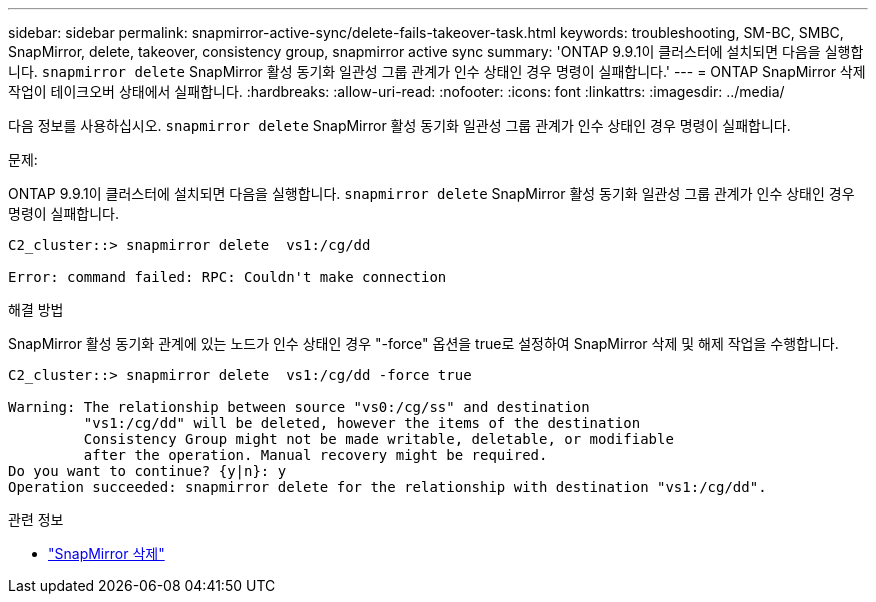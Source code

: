 ---
sidebar: sidebar 
permalink: snapmirror-active-sync/delete-fails-takeover-task.html 
keywords: troubleshooting, SM-BC, SMBC, SnapMirror, delete, takeover, consistency group, snapmirror active sync 
summary: 'ONTAP 9.9.1이 클러스터에 설치되면 다음을 실행합니다.  `snapmirror delete` SnapMirror 활성 동기화 일관성 그룹 관계가 인수 상태인 경우 명령이 실패합니다.' 
---
= ONTAP SnapMirror 삭제 작업이 테이크오버 상태에서 실패합니다.
:hardbreaks:
:allow-uri-read: 
:nofooter: 
:icons: font
:linkattrs: 
:imagesdir: ../media/


[role="lead"]
다음 정보를 사용하십시오.  `snapmirror delete` SnapMirror 활성 동기화 일관성 그룹 관계가 인수 상태인 경우 명령이 실패합니다.

.문제:
ONTAP 9.9.1이 클러스터에 설치되면 다음을 실행합니다.  `snapmirror delete` SnapMirror 활성 동기화 일관성 그룹 관계가 인수 상태인 경우 명령이 실패합니다.

....
C2_cluster::> snapmirror delete  vs1:/cg/dd

Error: command failed: RPC: Couldn't make connection
....
.해결 방법
SnapMirror 활성 동기화 관계에 있는 노드가 인수 상태인 경우 "-force" 옵션을 true로 설정하여 SnapMirror 삭제 및 해제 작업을 수행합니다.

....
C2_cluster::> snapmirror delete  vs1:/cg/dd -force true

Warning: The relationship between source "vs0:/cg/ss" and destination
         "vs1:/cg/dd" will be deleted, however the items of the destination
         Consistency Group might not be made writable, deletable, or modifiable
         after the operation. Manual recovery might be required.
Do you want to continue? {y|n}: y
Operation succeeded: snapmirror delete for the relationship with destination "vs1:/cg/dd".
....
.관련 정보
* link:https://docs.netapp.com/us-en/ontap-cli/snapmirror-delete.html["SnapMirror 삭제"^]

